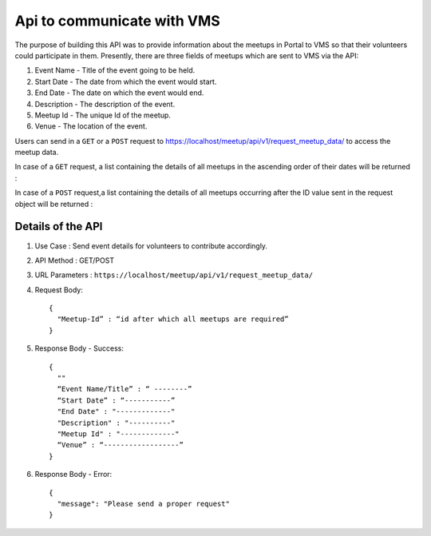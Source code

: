 Api to communicate with VMS
===========================
The purpose of building this API was to provide information about the meetups
in Portal to VMS so that their volunteers could participate in them. Presently,
there are three fields of meetups which are sent to VMS via the API::

1. Event Name - Title of the event going to be held.
2. Start Date - The date from which the event would start.
3. End Date - The date on which the event would end.
4. Description - The description of the event.
5. Meetup Id - The unique Id of the meetup.
6. Venue - The location of the event.

Users can send in a ``GET`` or a ``POST`` request to `https://localhost/meetup/api/v1/request_meetup_data/ <https://localhost/meetup/api/v1/request_meetup_data/>`_ to access the meetup data.

In case of a ``GET`` request, a list containing the details of all meetups
in the ascending order of their dates will be returned :

.. image:: ../_static/GET_request.png
   :align: center

In case of a ``POST`` request,a list containing the details of all meetups 
occurring after the ID value sent in the request object will be returned :

.. image:: ../_static/POST_request.png
   :align: center

Details of the API
------------------

1. Use Case : Send event details for volunteers to contribute accordingly.

2. API Method : GET/POST

3. URL Parameters : ``https://localhost/meetup/api/v1/request_meetup_data/``

4. Request Body::

      {
        "Meetup-Id” : “id after which all meetups are required”
      }

5. Response Body - Success::

      {
        ""
        “Event Name/Title” : “ --------”
        “Start Date” : “-----------”
        "End Date" : "-------------"
        "Description" : "----------"
        "Meetup Id" : "-------------"
        “Venue” : “------------------”
      }

6. Response Body - Error::

      {
        "message": "Please send a proper request"
      }
